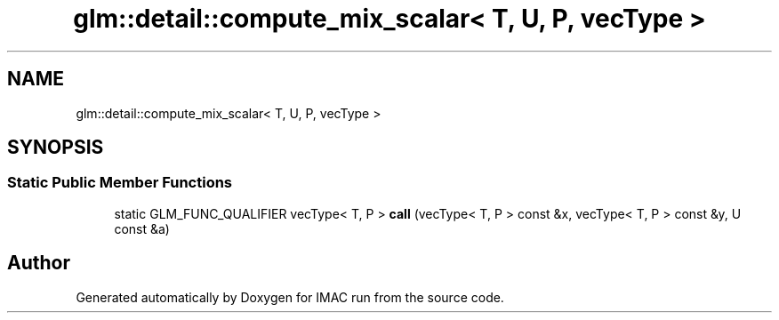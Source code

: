 .TH "glm::detail::compute_mix_scalar< T, U, P, vecType >" 3 "Tue Dec 18 2018" "IMAC run" \" -*- nroff -*-
.ad l
.nh
.SH NAME
glm::detail::compute_mix_scalar< T, U, P, vecType >
.SH SYNOPSIS
.br
.PP
.SS "Static Public Member Functions"

.in +1c
.ti -1c
.RI "static GLM_FUNC_QUALIFIER vecType< T, P > \fBcall\fP (vecType< T, P > const &x, vecType< T, P > const &y, U const &a)"
.br
.in -1c

.SH "Author"
.PP 
Generated automatically by Doxygen for IMAC run from the source code\&.
